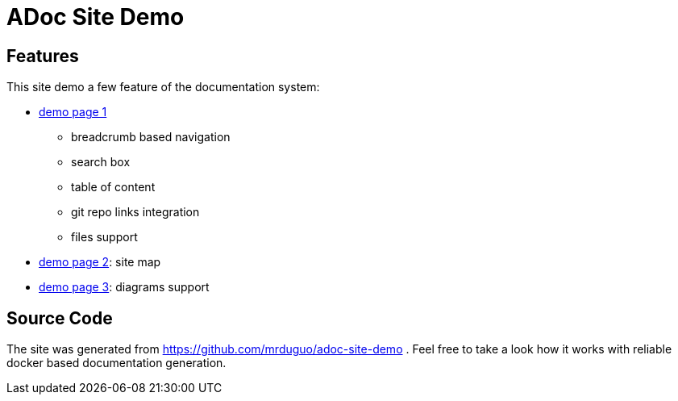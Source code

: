 :page-layout: homepage

= ADoc Site Demo

== Features
This site demo a few feature of the documentation system:


* https://mrduguo.github.io/adoc-site-demo/kb/engineering/architecture/reference-architecture/[demo page 1]
** breadcrumb based navigation
** search box
** table of content
** git repo links integration
** files support
* https://mrduguo.github.io/adoc-site-demo/kb/[demo page 2]: site map
* https://mrduguo.github.io/adoc-site-demo/kb/engineering/architecture/secure-network/#network-topology[demo page 3]: diagrams support



== Source Code

The site was generated from https://github.com/mrduguo/adoc-site-demo . Feel free to take a look how it works with reliable docker based documentation generation.

